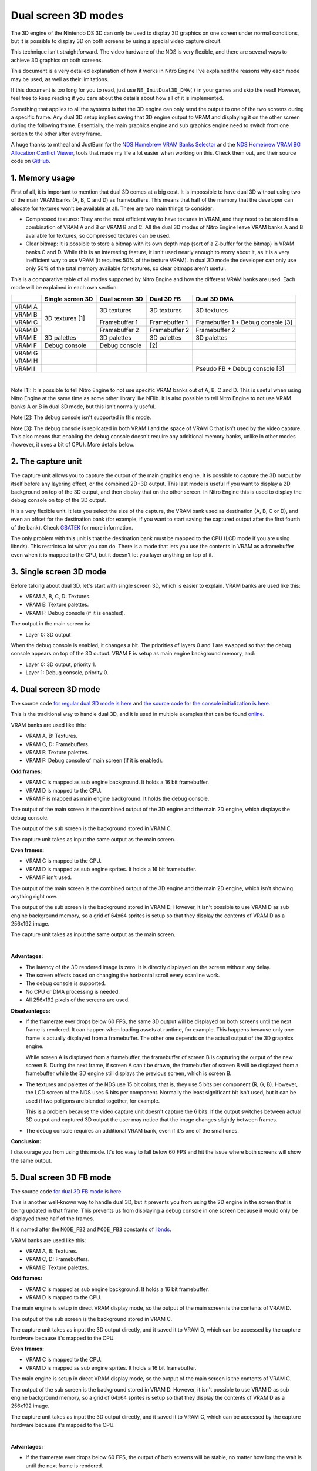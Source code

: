 Dual screen 3D modes
####################

The 3D engine of the Nintendo DS 3D can only be used to display 3D graphics on
one screen under normal conditions, but it is possible to display 3D on both
screens by using a special video capture circuit.

This technique isn't straightforward. The video hardware of the NDS is very
flexible, and there are several ways to achieve 3D graphics on both screens.

This document is a very detailed explanation of how it works in Nitro Engine
I've explained the reasons why each mode may be used, as well as their
limitations.

If this document is too long for you to read, just use ``NE_InitDual3D_DMA()``
in your games and skip the read! However, feel free to keep reading if you care
about the details about how all of it is implemented.

Something that applies to all the systems is that the 3D engine can only send
the output to one of the two screens during a specific frame. Any dual 3D setup
implies saving that 3D engine output to VRAM and displaying it on the other
screen during the following frame. Essentially, the main graphics engine and sub
graphics engine need to switch from one screen to the other after every frame.

A huge thanks to mtheal and JustBurn for the `NDS Homebrew VRAM Banks Selector
<https://mtheall.com/banks.html>`_ and the `NDS Homebrew VRAM BG Allocation
Conflict Viewer <https://mtheall.com/vram.html>`_, tools that made my life a lot
easier when working on this. Check them out, and their source code on `GitHub
<https://github.com/mtheall/vram>`_.

1. Memory usage
---------------

First of all, it is important to mention that dual 3D comes at a big cost. It is
impossible to have dual 3D without using two of the main VRAM banks (A, B, C and
D) as framebuffers. This means that half of the memory that the developer can
allocate for textures won't be available at all. There are two main things to
consider:

- Compressed textures: They are the most efficient way to have textures in VRAM,
  and they need to be stored in a combination of VRAM A and B or VRAM B and C.
  All the dual 3D modes of Nitro Engine leave VRAM banks A and B available for
  textures, so compressed textures can be used.

- Clear bitmap: It is possible to store a bitmap with its own depth map (sort of
  a Z-buffer for the bitmap) in VRAM banks C and D. While this is an interesting
  feature, it isn't used nearly enough to worry about it, as it is a very
  inefficient way to use VRAM (it requires 50% of the texture VRAM). In dual 3D
  mode the developer can only use only 50% of the total memory available for
  textures, so clear bitmaps aren't useful.

This is a comparative table of all modes supported by Nitro Engine and how the
different VRAM banks are used. Each mode will be explained in each own section:

+--------+-------------------+-------------------+-------------------+-------------------+
|        | Single screen 3D  | Dual screen 3D    | Dual 3D FB        | Dual 3D DMA       |
+========+===================+===================+===================+===================+
| VRAM A |                   |                   |                   |                   |
+--------+                   | 3D textures       | 3D textures       | 3D textures       |
| VRAM B |                   |                   |                   |                   |
+--------+ 3D textures [1]   +-------------------+-------------------+-------------------+
| VRAM C |                   | Framebuffer 1     | Framebuffer 1     | Framebuffer 1 +   |
|        |                   |                   |                   | Debug console [3] |
+--------+                   +-------------------+-------------------+-------------------+
| VRAM D |                   | Framebuffer 2     | Framebuffer 2     | Framebuffer 2     |
+--------+-------------------+-------------------+-------------------+-------------------+
| VRAM E | 3D palettes       | 3D palettes       | 3D palettes       | 3D palettes       |
+--------+-------------------+-------------------+-------------------+-------------------+
| VRAM F | Debug console     | Debug console     | [2]               |                   |
+--------+-------------------+-------------------+-------------------+-------------------+
| VRAM G |                   |                   |                   |                   |
+--------+-------------------+-------------------+-------------------+-------------------+
| VRAM H |                   |                   |                   |                   |
+--------+-------------------+-------------------+-------------------+-------------------+
| VRAM I |                   |                   |                   | Pseudo FB +       |
|        |                   |                   |                   | Debug console [3] |
+--------+-------------------+-------------------+-------------------+-------------------+

|

Note [1]: It is possible to tell Nitro Engine to not use specific VRAM banks out
of A, B, C and D. This is useful when using Nitro Engine at the same time as
some other library like NFlib. It is also possible to tell Nitro Engine to not
use VRAM banks A or B in dual 3D mode, but this isn't normally useful.

Note [2]: The debug console isn't supported in this mode.

Note [3]: The debug console is replicated in both VRAM I and the space of VRAM C
that isn't used by the video capture. This also means that enabling the debug
console doesn't require any additional memory banks, unlike in other modes
(however, it uses a bit of CPU). More details below.

2. The capture unit
-------------------

The capture unit allows you to capture the output of the main graphics engine.
It is possible to capture the 3D output by itself before any layering effect,
or the combined 2D+3D output. This last mode is useful if you want to display a
2D background on top of the 3D output, and then display that on the other
screen. In Nitro Engine this is used to display the debug console on top of the
3D output.

It is a very flexible unit. It lets you select the size of the capture, the VRAM
bank used as destination (A, B, C or D), and even an offset for the destination
bank (for example, if you want to start saving the captured output after the
first fourth of the bank). Check `GBATEK
<https://problemkaputt.de/gbatek.htm#dsvideodisplaysystemblockdiagram>`_ for
more information.

The only problem with this unit is that the destination bank must be mapped to
the CPU (LCD mode if you are using libnds). This restricts a lot what you can
do. There is a mode that lets you use the contents in VRAM as a framebuffer even
when it is mapped to the CPU, but it doesn't let you layer anything on top of
it.

3. Single screen 3D mode
------------------------

Before talking about dual 3D, let's start with single screen 3D, which is easier
to explain. VRAM banks are used like this:

- VRAM A, B, C, D: Textures.
- VRAM E: Texture palettes.
- VRAM F: Debug console (if it is enabled).

The output in the main screen is:

- Layer 0: 3D output

When the debug console is enabled, it changes a bit. The priorities of layers 0
and 1 are swapped so that the debug console appears on top of the 3D output.
VRAM F is setup as main engine background memory, and:

- Layer 0: 3D output, priority 1.
- Layer 1: Debug console, priority 0.

4. Dual screen 3D mode
----------------------

The source code `for regular dual 3D mode is here <https://github.com/AntonioND/nitro-engine/blob/8c323c7e2c29bf0b52951ac2756139026f09f269/source/NEGeneral.c#L608>`_
and `the source code for the console initialization is here <https://github.com/AntonioND/nitro-engine/blob/8c323c7e2c29bf0b52951ac2756139026f09f269/source/NEGeneral.c#L493>`_.

This is the traditional way to handle dual 3D, and it is used in multiple
examples that can be found `online <https://github.com/devkitPro/nds-examples/blob/6afa09b2054c9f47685514c32873b3905721c9ee/Graphics/3D/3D_Both_Screens/source/template.c>`_.

VRAM banks are used like this:

- VRAM A, B: Textures.
- VRAM C, D: Framebuffers.
- VRAM E: Texture palettes.
- VRAM F: Debug console of main screen (if it is enabled).

**Odd frames:**

- VRAM C is mapped as sub engine background. It holds a 16 bit framebuffer.
- VRAM D is mapped to the CPU.
- VRAM F is mapped as main engine background. It holds the debug console.

The output of the main screen is the combined output of the 3D engine and the
main 2D engine, which displays the debug console.

The output of the sub screen is the background stored in VRAM C.

The capture unit takes as input the same output as the main screen.

**Even frames:**

- VRAM C is mapped to the CPU.
- VRAM D is mapped as sub engine sprites. It holds a 16 bit framebuffer.
- VRAM F isn't used.

The output of the main screen is the combined output of the 3D engine and the
main 2D engine, which isn't showing anything right now.

The output of the sub screen is the background stored in VRAM D. However, it
isn't possible to use VRAM D as sub engine background memory, so a grid of 64x64
sprites is setup so that they display the contents of VRAM D as a 256x192 image.

The capture unit takes as input the same output as the main screen.

.. image:: ./images/ne_dual_3d.png
   :alt: Dual 3D diagram
   :align: center

|

**Advantages:**

- The latency of the 3D rendered image is zero. It is directly displayed on the
  screen without any delay.

- The screen effects based on changing the horizontal scroll every scanline
  work.

- The debug console is supported.

- No CPU or DMA processing is needed.

- All 256x192 pixels of the screens are used.

**Disadvantages:**

- If the framerate ever drops below 60 FPS, the same 3D output will be displayed
  on both screens until the next frame is rendered. It can happen when loading
  assets at runtime, for example. This happens because only one frame is
  actually displayed from a framebuffer. The other one depends on the actual
  output of the 3D graphics engine.

  While screen A is displayed from a framebuffer, the framebuffer of screen B is
  capturing the output of the new screen B. During the next frame, if screen A
  can't be drawn, the framebuffer of screen B will be displayed from a
  framebuffer while the 3D engine still displays the previous screen, which is
  screen B.

- The textures and palettes of the NDS use 15 bit colors, that is, they use 5
  bits per component (R, G, B). However, the LCD screen of the NDS uses 6 bits
  per component. Normally the least significant bit isn't used, but it can be
  used if two poligons are blended together, for example.

  This is a problem because the video capture unit doesn't capture the 6 bits.
  If the output switches between actual 3D output and captured 3D output the
  user may notice that the image changes slightly between frames.

- The debug console requires an additional VRAM bank, even if it's one of the
  small ones.

**Conclusion:**

I discourage you from using this mode. It's too easy to fall below 60 FPS and
hit the issue where both screens will show the same output.

5. Dual screen 3D FB mode
-------------------------

The source code `for dual 3D FB mode is here <https://github.com/AntonioND/nitro-engine/blob/8c323c7e2c29bf0b52951ac2756139026f09f269/source/NEGeneral.c#L670>`_.

This is another well-known way to handle dual 3D, but it prevents you from using
the 2D engine in the screen that is being updated in that frame. This prevents
us from displaying a debug console in one screen because it would only be
displayed there half of the frames.

It is named after the ``MODE_FB2`` and ``MODE_FB3`` constants of `libnds
<https://github.com/blocksds/libnds/blob/21ad6a51f5ffff00fa47e9a17f8547a46036933f/include/nds/arm9/video.h#L497-L500>`_.

VRAM banks are used like this:

- VRAM A, B: Textures.
- VRAM C, D: Framebuffers.
- VRAM E: Texture palettes.

**Odd frames:**

- VRAM C is mapped as sub engine background. It holds a 16 bit framebuffer.
- VRAM D is mapped to the CPU.

The main engine is setup in direct VRAM display mode, so the output of the main
screen is the contents of VRAM D.

The output of the sub screen is the background stored in VRAM C.

The capture unit takes as input the 3D output directly, and it saved it to VRAM
D, which can be accessed by the capture hardware because it's mapped to the CPU.

**Even frames:**

- VRAM C is mapped to the CPU.
- VRAM D is mapped as sub engine sprites. It holds a 16 bit framebuffer.

The main engine is setup in direct VRAM display mode, so the output of the main
screen is the contents of VRAM C.

The output of the sub screen is the background stored in VRAM D. However, it
isn't possible to use VRAM D as sub engine background memory, so a grid of 64x64
sprites is setup so that they display the contents of VRAM D as a 256x192 image.

The capture unit takes as input the 3D output directly, and it saved it to VRAM
C, which can be accessed by the capture hardware because it's mapped to the CPU.

.. image:: ./images/ne_dual_3d_fb.png
   :alt: Dual 3D diagram in FB mode
   :align: center

|

**Advantages:**

- If the framerate ever drops below 60 FPS, the output of both screens will be
  stable, no matter how long the wait is until the next frame is rendered.

- No CPU or DMA processing is needed.

- All 256x192 pixels of the screens are used.

**Disadvantages:**

- The latency of the 3D rendered image is high. The capture unit saves the 3D
  output to the same bank that is being used as framebuffer, but it is saved
  at the same time the framebuffer is sent to the screen, which means the actual
  output is frame stored in the framebuffer from the last time it was drawn, 2
  frames ago.

- The screen effects based on changing the horizontal scroll every scanline
  don't work.

- The debug test console can't be used. The main screen always uses the contents
  of VRAM directly, it isn't possible to layer anything on top of it. The main
  and sub screens switch every frame, so it wouldn't be possible to display a
  stable console on any screen.

**Conclusion:**

The high latency of this mode may make it unsuitable for fast-paced games.
Also, due to the lack of a usable debug text console, it may not be useful for
developers.

If latency isn't an issue in your game, it is possible to use this mode for the
release version of the game, after you don't rely on the debug console for
anything.

6. Dual screen 3D DMA mode
--------------------------

The source code `for this mode is here <https://github.com/AntonioND/nitro-engine/blob/8c323c7e2c29bf0b52951ac2756139026f09f269/source/NEGeneral.c#L735>`_
and `this is the code to initialize the debug console <https://github.com/AntonioND/nitro-engine/blob/8c323c7e2c29bf0b52951ac2756139026f09f269/source/NEGeneral.c#L518>`_.

Thanks to `Gericom <https://github.com/Gericom>`_ for all the advice regarding
this system!

This system is the most complex one, by far. It combines the ability of having
stable output with low framerates, the ability of showing special effects, and
the ability to have a debug console. However, this has a cost in CPU time.

It is always required to use 2 VRAM banks to hold the two framebuffers of the
screens. This mode is similar to the previous one, but it takes the current VRAM
bank used as destination of the video capture unit, and it copies it to a pseudo
framebuffer in VRAM I with DMA. By copying every line right after it has been
drawn it is possible to use VRAM I as a 16 bit bitmap.

The main problem is that VRAM I isn't big enough to hold a full 256x192. The
workaround is to either write out of bounds and rely on the mirroring of
addresses of VRAM I, or to only copy to the first line of VRAM I, and to stretch
it to fill the whole screen. Nitro Engine uses this last system so that the rest
of VRAM I can be used for other things.

VRAM banks are used like this:

- VRAM A, B: Textures.
- VRAM C: Framebuffer of main screen and debug console of main screen.
- VRAM D: Framebuffer.
- VRAM E: Texture palettes.
- VRAM I: Pseudo framebuffer and debug console of sub screen.

As you can see, there are two copies of the console. This is done to save VRAM.
In short, there is a lot of unused memory in VRAM C, D and I with this setup.
In odd frames the console is displayed on the sub screen from VRAM I; in even
frames it is displayed in the main screen from VRAM C.

**Odd frames:**

- VRAM C is mapped to the CPU.
- VRAM D is mapped as main engine background. It holds a 16 bit framebuffer.
- VRAM I is mapped as sub engine background. It holds one line of a 16 bit
  framebuffer, as well as the debug console.

The output of the main screen is the framebuffer stored in VRAM D.

The output of the sub screen is the pseudo framebuffer stored in VRAM I, with
the debug console on top of it.

The capture unit takes as input the 3D output. This is stored in VRAM C. The
important thing is that the image is written to VRAM C at the same rate it would
be drawn on the screen. If the DMA is setup to copy from VRAM C to VRAM I right
after each line is written to VRAM C, it is possible to display the captured
image right away. The only problem with this is that there is a one scanline
delay in the copy, so the first line of the screen won't be able to show
anything useful. In Nitro Engine, the vertical blank interrupt handler sets it
to black so that it doesn't show different values every frame.

Finally, that one line is stretched to fill the whole screen, and that's how by
simply copying the line every horizontal blanking period the screen can be
filled with different lines.

This is different than in the dual 3D FB mode. In the FB mode it isn't possible
to have this delay, so the image displayed on the screen is the one rendered 2
frames ago. In DMA mode the image being displayed is the one rendered this
frame.

**Even frames:**

- VRAM C is mapped as main engine background. It holds a 16 bit framebuffer.
- VRAM D is mapped to the CPU.
- VRAM I is mapped as sub engine background. It holds one line of a 16 bit
  framebuffer, as well as the debug console (but the debug console isn't used
  right now).

The output of the main screen is the framebuffer stored in VRAM C, with the
debug console stored in VRAM C on top of it.

The output of the sub screen is the pseudo framebuffer stored in VRAM I.

The capture unit takes as input the 3D output. The same notes about the DMA
apply as in odd frames.

.. image:: ./images/ne_dual_3d_dma.png
   :alt: Dual 3D diagram in DMA mode
   :align: center

|

Note that VRAM D doesn't require a copy of the console, only VRAM C and I. Also,
libnds only supports printing to one console at a time, so it is needed to load
the font to both VRAM C and I, setup the map there, and then synchronize both
maps manually. Which bank to use as main console bank? VRAM I, because it is
always mapped as sub background RAM. Nitro Engine copies the map from VRAM I to
VRAM C whenever VRAM C is mapped as main background RAM.

VRAM C (128 KB) is arranged like this:

+-------------------------+-------+----------------------+
| Memory range            | Size  | Used as              |
+=========================+=======+======================+
| 0x06000000 - 0x06001000 | 4 KB  | Tile base 0          |
+-------------------------+-------+----------------------+
|                         |       | Free                 |
+-------------------------+-------+----------------------+
| 0x06004000 - 0x06004800 | 2 KB  | Map base 8           |
+-------------------------+-------+----------------------+
|                         |       | Free                 |
+-------------------------+-------+----------------------+
| 0x06008000 - 0x06020000 | 96 KB | BMP base 0 (256x192) |
+-------------------------+-------+----------------------+

|

VRAM viewer: https://mtheall.com/vram.html#T1=3&NT1=128&MB1=8&TB1=0&T2=6&MB2=2&S2=1

The reason to shift the framebuffer is that map bases over index 31 can't be
accessed normally. It requires setting DISPCNT map base 64 KB step to a non-zero
value, which would affect all backgrounds. By shifting the bitmap it is possible
to use low indices and not have to worry about DISPCNT.

VRAM I (16 KB) is arranged like this:

+-------------------------+-------+------------------------------------+
| Memory range            | Size  | Used as                            |
+=========================+=======+====================================+
| 0x06208000 - 0x06209000 | 4 KB  | Tile base 2                        |
+-------------------------+-------+------------------------------------+
|                         |       | Free                               |
+-------------------------+-------+------------------------------------+
| 0x0620B000 - 0x0620B200 | 512 B | Framebuffer (one line, 256 pixels) |
+-------------------------+-------+------------------------------------+
|                         |       | Free                               |
+-------------------------+-------+------------------------------------+
| 0x0620B800 - 0x0620C000 | 2 KB  | Map base 23                        |
+-------------------------+-------+------------------------------------+

|

VRAM viewer: https://mtheall.com/vram.html#SUB=1&T1=3&NT1=128&MB1=23&TB1=2&T2=6&MB2=2&S2=0

Yes, there is an overlap between the framebuffer and the tileset. The size of
each tileset slot is 16 KB, so there is only space for one tileset in VRAM I.
Unfortunately, there is also only one slot for bitmaps in VRAM I, as they are
organized in 16 KB slots. Both slots need to share the space.

Luckily, the tileset of the console doesn't use the whole 16 KB. The current
console of libnds uses up to 256 characters, which requires (for a 4 bpp
tileset) 8 KB of VRAM. This means that anything in the second half of the bank
(VRAM I is 16 KB in size) can be used for maps or to store the pseudo
framebuffer line.

8 KB is the same size as 16 lines in a 16-bit background. We can setup our
16-bit bitmap as if it started at the same base as the tileset, and we can store
our line bitmap at some point between 16 and 32 lines.

Now, remember that the map uses the last 2 KB of the VRAM bank, and that uses as
much memory as 8 lines of a 16-bit bitmap. The free lines of the bitmap are
actually 16 to 24.

Nitro Engine uses line 20, located at offset 0x3000 from the start of the bank.

**Advantages:**

- If the framerate ever drops below 60 FPS, the output of both screens will be
  stable, no matter how long the wait is until the next frame is rendered.

- The latency of the 3D rendered image is zero. It is directly displayed on the
  screen without any delay.

- The screen effects based on changing the horizontal scroll every scanline
  work.

- The debug console is supported.

**Disadvantages:**

- Some CPU and DMA processing is needed.

- Display lists can't be sent to the GPU using the DMA in GFX FIFO mode because
  of the conflicts with the HBL DMA used to copy frames from VRAM C and D to
  VRAM I. This adds a bit of overhead to the process (but not that much)

- The first row of the screens remains unused. Only 256x191 pixels are used.

**Conclusion:**

This is the mode I'd recommend everyone to use for your applications. The CPU
overhead is well worth the reliability under low framerates, the availability of
the debug console and the low latency of the 3D output.

7. Conclusion
-------------

Yes, this is complicated.

I've tried to give as much flexibility to the developers as possible, and this
is the result. It is certainly overwhelming for someone who has never done
anything similar. I've also tried to keep compatibility with the old unreliable
dual 3D system, just in case the new ones break some game created with old
versions of Nitro Engine.

My advice is to use the DMA method and forget about the others. The classic dual
3D system is too unreliable, you can't expect to have a game that always draws
exactly 60 FPS. The FB method has a pretty big latency when displaying the 3D
output, so it is only useful for slow-paced games.

I hope that this document has helped you understand how tricky this is, and how
flexible the NDS video hardware is!
